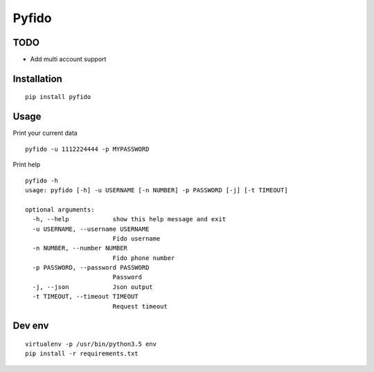 ######
Pyfido
######

TODO
####

* Add multi account support

Installation
############

::

    pip install pyfido


Usage
#####

Print your current data

::

    pyfido -u 1112224444 -p MYPASSWORD


Print help

::

    pyfido -h
    usage: pyfido [-h] -u USERNAME [-n NUMBER] -p PASSWORD [-j] [-t TIMEOUT]

    optional arguments:
      -h, --help            show this help message and exit
      -u USERNAME, --username USERNAME
                            Fido username
      -n NUMBER, --number NUMBER
                            Fido phone number
      -p PASSWORD, --password PASSWORD
                            Password
      -j, --json            Json output
      -t TIMEOUT, --timeout TIMEOUT
                            Request timeout

Dev env
#######

::

    virtualenv -p /usr/bin/python3.5 env
    pip install -r requirements.txt 
